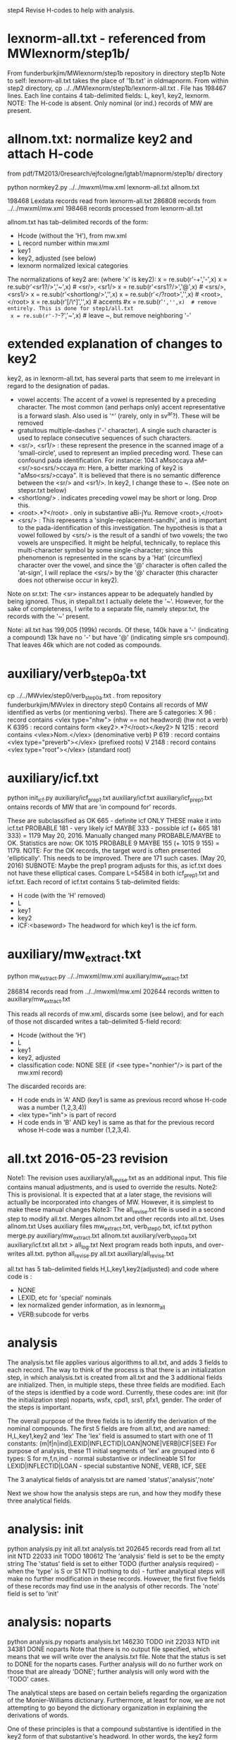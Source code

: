 step4  Revise H-codes to help with analysis.


* lexnorm-all.txt - referenced from MWlexnorm/step1b/
 From funderburkjim/MWlexnorm/step1b repository in directory step1b
 Note to self: lexnorm-all.txt takes the place of '1b.txt' in oldmapnorm.
  From within step2 directory,
  cp ../../MWlexnorm/step1b/lexnorm-all.txt .
 File has 198467 lines.
 Each line contains 4 tab-delimited fields:
 L, key1, key2, lexnorm.
 NOTE: The H-code is absent.  Only nominal (or ind.) records of MW are
  present.
* allnom.txt: normalize key2 and attach H-code
 from pdf/TM2013/0research/ejfcologne/lgtab1/mapnorm/step1b/ directory

python normkey2.py ../../mwxml/mw.xml lexnorm-all.txt allnom.txt

198468 Lexdata records read from lexnorm-all.txt
286808 records from ../../mwxml/mw.xml
198468 records processed from lexnorm-all.txt

allnom.txt has tab-delimited records of the form:
 - Hcode  (without the 'H'), from mw.xml
 - L      record number within mw.xml
 - key1
 - key2, adjusted (see below)
 - lexnorm    normalized lexical categories
The normalizations of key2 are: (where 'x' is key2):
 x = re.sub(r'-+','-',x)
 x = re.sub(r'<sr1?/>','~',x) # <sr/>, <sr1/>
 x = re.sub(r'<srs1?/>','@',x) # <srs/>, <srs1/>
 x = re.sub(r'<shortlong/>','',x)
 x = re.sub(r'</?root>','',x) # <root>, </root>
 x = re.sub(r'[/\^]','',x) # accents
 #x = re.sub(r'~','',x)  # remove entirely. This is done for step1/all.txt
 x = re.sub(r'-?~-?','~',x)  # leave ~, but remove neighboring '-'


* extended explanation of changes to key2
key2, as in lexnorm-all.txt, has several parts that seem to me irrelevant in
regard to the designation of padas.
 - vowel accents: The accent of a vowel is represented by a preceding
   character.  The most common (and perhaps only) accent representative 
    is a forward slash. Also used is '^' (rarely, only in sv^ar?).
    These will be removed
 - gratuitous multiple-dashes ('-' character).  A single such character
   is used to replace consecutive sequences of such characters.
 - <sr/>, <sr1/> : these represent the presence in the scanned image of
   a 'small-circle', used to represent an implied preceding word.
   These can confound pada identification. For instance:
   104.1	aMsoccaya	aM--<sr/>so<srs/>ccaya	m:
   Here, a better marking of key2 is "aMso<srs/>ccaya".
   It is believed that there is no semantic difference between the 
   <sr/> and <sr1/>.  
    In key2, I change these to ~. (See note on stepsr.txt below)
 - <shortlong/> . indicates preceding vowel may be short or long. Drop this.
 - <root>.*?</root> . only in substantive  aBi-jYu.  Remove <root>,</root>
 - <srs/> : This represents a 'single-replacement-sandhi', and is important
   to the pada-identification of this investigation.  
   The hypothesis is that a vowel followed by <srs/>  is the result of
   a sandhi of two vowels;  the two vowels are unspecified.  It might
   be helpful, technically, to replace this multi-character symbol by 
   some single-character;  since this phenomenon is represented in the
   scans by a 'Hat' (circumflex) character over the vowel, and since
   the '@' character is often called the 'at-sign', I will replace the
   <srs/> by the '@' character  (this character does not otherwise occur in
   key2).

Note on sr.txt:
   The <sr> instances appear to be adequately handled by being ignored.
   Thus, in stepall.txt I actually delete the '~'.
   However, for the sake of completeness, I write to a separate file, namely
   stepsr.txt, the records with the '~' present.

Note: all.txt has 199,005 (199k) records.
Of these, 140k have a '-'  (indicating a compound)
13k have no '-' but have '@' (indicating simple srs compound).
That leaves 46k which are not coded as compounds.

* auxiliary/verb_step0a.txt
 cp ../../MWvlex/step0/verb_step0a.txt .
 from repository funderburkjim/MWvlex in directory step0
 Contains all records of MW identified as verbs (or mentioning verbs).
 There are 5 categories:
X 96   : record contains <vlex type="nhw">  (nhw == not headword) (hw not a verb)
K 6395 : record contains form <key2>.*?</root></key2>
N 1215 : record contains <vlex>Nom.</vlex>  (denominative verb)
P 619  : record contains <vlex type="preverb"></vlex> (prefixed roots)
V 2148 : record contains <vlex type="root"></vlex> (standard root)
* auxiliary/icf.txt 
python init_icf.py auxiliary/icf_prep1.txt auxiliary/icf.txt
  auxiliary/icf_prep1.txt ontains records of MW that are 'in compound for' 
   records.
  
  These are subclassified as 
  OK 665 - definite icf   ONLY THESE make it into icf.txt
  PROBABLE 181 - very likely icf
  MAYBE 333 - possible icf
 (+ 665 181 333) = 1179
 May 20, 2016. Manually changed many PROBABLE/MAYBE to OK.
 Statistics are now:
 OK       1015
 PROBABLE    9
 MAYBE     155
 (+ 1015 9 155) = 1179.
 NOTE: For the OK records, the target word is often presented 'elliptically'.
 This needs to be improved. There are 171 such cases. (May 20, 2016)
  SUBNOTE: Maybe the prep1 program adjusts for this, as icf.txt does not
  have these elliptical cases.  Compare L=54584 in both icf_prep1.txt and 
  icf.txt.
 Each record of icf.txt contains 5 tab-delimited fields:
 - H code (with the 'H' removed)
 - L
 - key1
 - key2
 - ICF:<baseword>  The headword for which key1 is the icf form.
* auxiliary/mw_extract.txt 
python mw_extract.py ../../mwxml/mw.xml auxiliary/mw_extract.txt

286814 records read from ../../mwxml/mw.xml
202644 records written to auxiliary/mw_extract.txt

This reads all records of mw.xml, 
discards some (see below), 
and for each of those not discarded writes a tab-delimited 5-field record:
 - Hcode  (without the 'H')
 - L
 - key1
 - key2, adjusted
 - classification code:
   NONE
   SEE  (if <see type="nonhier"/> is part of the mw.xml record)
The discarded records are:
  - H code ends in 'A'  AND (key1 is same as previous record whose H-code was a number (1,2,3,4))
  - <lex type="inh"> is part of record
  - H code ends in 'B' AND key1 is same as that for the
    previous record whose H-code was a number (1,2,3,4).
* all.txt 2016-05-23 revision
 Note1: The revision uses auxiliary/all_revise.txt as an additional input.
 This file contains manual adjustments, and is used to override
 the results.
 Note2: This is provisional. It is expected that at a later stage,
  the revisions will actually be incorporated into changes of MW.
  However, it is simplest to make these manual changes 
 Note3: The all_revise.txt file is used in a second step to
  modify all.txt.
 Merges allnom.txt and other records into all.txt.
 Uses allnom.txt
 Uses auxiliary files mw_extract.txt, verb_step0.txt, icf.txt
python merge.py auxiliary/mw_extract.txt allnom.txt auxiliary/verb_step0a.txt auxiliary/icf.txt all.txt > all_log.txt
 Next program reads both inputs, and over-writes all.txt.
python all_revise.py all.txt auxiliary/all_revise.txt


 all.txt has 5 tab-delimited fields
 H,L,key1,key2(adjusted) and code
 where code is :
  - NONE
  - LEXID, etc for 'special' nominals
  - lex normalized gender information, as in lexnorm_all
  - VERB:subcode  for verbs
* analysis
The analysis.txt file applies various algorithms to all.txt, and
adds 3 fields to each record. The way to think of the process is that
there is an initialization step, in which analysis.txt is created from
all.txt and the 3 additional fields are initialized.  Then,
in multiple steps, these three fields are modified.  Each of the steps
is identfied by a code word. Currently, these codes are:
  init (for the initialization step)
  noparts, wsfx,  cpd1, srs1, pfx1, gender.
The order of the steps is important.

The overall purpose of the three fields is to identify the derivation of the
nominal compounds.
The first 5 fields are from all.txt, and are named:
 H,L,key1,key2 and 'lex' 
The 'lex' field is assumed to start with one of 11 constants:
   (m|f|n|ind|LEXID|INFLECTID|LOAN|NONE|VERB|ICF|SEE)
 For purpose of analysis, these 11 initial segments of 'lex' are grouped into
 6 types:
  S for m,f,n,ind  - normal substantive or indeclineable
  S1  for LEXID|INFLECTID|LOAN  - special substantive
  NONE, VERB, ICF, SEE  

The 3 analytical fields of analysis.txt are named 'status','analysis','note'

Next we show how the analysis steps are run, and how they modify these
three analytical fields.
* analysis: init
python analysis.py init all.txt analysis.txt
202645 records read from all.txt
      init  NTD  22033
      init TODO 180612
The 'analysis' field is set to be the empty string
The 'status' field is set to either 
  TODO (further analysis required)  - when the 'type' is S or S1
  NTD  (nothing to do) - further analytical steps will make no further
     modification in these records. However, the first five fields of these
     records may find use in the analysis of other records.
The 'note' field is set to 'init'

* analysis: noparts
python analysis.py noparts analysis.txt
146230 TODO       init
 22033  NTD       init
 34381 DONE    noparts
Note that there is no output file specified, which means that we will
write over the analysis.txt file.
Note that the status is set to DONE for the noparts cases.  
Further analysis will do no further work on those that are already 'DONE';
  further analysis will only word with the 'TODO' cases.

The analytical steps are based on certain beliefs regarding the organization 
of the Monier-Williams dictionary. Furthermore, at least for now, we are not
attempting to go beyond the dictionary organization in explaining the 
derivations of words.

One of these principles is that a compound substantive is identified
in the key2 form of that substantive's headword.  In other words, the
key2 form shows the 'parts' of the word, by the presence (in our coding) of
 '-','@', or '~' characters. 
In particular, if none of these derivational signals is present in the key2
form of the headword, then we assume that there is no implicit 
derivation of the word; i.e, that it has 'no parts' to analyze further.

The program further identifies the (very few) 'LOAN' words as having no parts.

* TODO analysis - the notion of 'parent' headwords in Monier-Williams
* analysis: wsfx
python analysis.py wsfx analysis.txt
202644 records read from analysis.txt
15 records read from auxiliary/wsfx.txt

139928 TODO       init
 22033  NTD       init
 34381 DONE    noparts
  6302 DONE       wsfx

We can further summarize that (- 146230 139928 ) = 6302 headwords were
analyzed as formed by adding a secondary suffix to the parent headword.

** Discussion of wsfx
A 'typical' MW compound is indicated by key2 having the form X-Y,
 where X is the 'parent' key1, and Y is some other headword in MW.
However, consider an example like aMSa-vat.  In this case there IS a headword
'vat' in MW, whose gloss is 'an affix (technically termed vati'.  So 
aMSa-vat is not considered a samAsa but a tadDita, formed by adding the
secondary suffix 'vat' to aMSa.
The MW text uses no special typographical convention to distinguish tadDita
'compounds' from samAsa compounds.  Thus, we must do this by some supplementary
means.  Our approach is to use a list of secondary suffixes and search for
forms X-Y where Y is one of the identified secondary suffixes.  This list
is obtained by reading Whitney's Grammar, hence the abbreviation 'wsfx' for
'Whitney suffix'.  These are in an auxiliary file auxiliary/wsfx.txt.  There
are currently 15 of them.  
The summary line '1818 DONE wsfx:tA:w1237` shown above indicates that
there are 1818 headwords analyzed as being formed by adding the secondary
suffix 'tA' to the parent headword; 'w1237' notes that this suffix is 
described in article 1237 of Whitney's grammar.

* analysis: testwsfx
python analysis.py wsfx analysis.txt analysis_testwsfx.txt
This approach does not use 'parents'. It is not part of the process
* analysis: cpd1
python analysis.py cpd1 analysis.txt
 69226 TODO       init
 70621 DONE       cpd1
This case identifies TODO cases where key2 has the form X-Y where
(a) X is the 'parent' key1 and
(b) Y = key1 for some substantive in analysis.txt.

* analysis: cpd2
python analysis.py cpd2 analysis.txt
 69226 TODO       init
 70653 DONE       cpd1
This case identifies TODO cases where key2 has the form X1-Y where
(a) X1 is the 'parent' key1 and
   X is a sandhi form of X1 when joined with Y
   Examples
   agny-agAra   X1 = agny, X = agni  analysis = agni+agAra
   
(b) Y = key1 for some substantive in analysis.txt.

* analysis: srs1
python analysis.py srs1 analysis.txt
 56316 TODO       init
  9625 DONE       srs1
  3285 DONE       srs1?
MW uses the unique typographical feature of printing a circumflex over certain
vowels.  Consider the headword whose SLP1 spelling in the digitization is
'aMSAMSa'.  In the internal format of the Cologne digitization, this is
'aMSA<srs/>MSa'.
In a Cologne display (using Roman output) this appears as
'aṁśā*ṁśa'.  The middle part 'ā*' could be rendered more nearly as in the
printed edition as 'â', so 'aṁśâṁśa'.
This special typography 'â' indicates that this is a long A, which moreover
has been joined by vowel sandhi from two 'a' vowels , one vowel appended to the 
prior fragment 'aṁś' and one vowel prepended to the second fragment 'ṁśa'.
The typography does NOT indicate whether the hidden vowels are short or long.

Based on the ordering of the headwords, we know that the parent headword of
'aṁśā*ṁśa' is 'aṁśa', so the first hidden vowel is a short 'a'. But we
still don't know whether the second hidden vowel is short or long.  So,
the given word is either a compound (switching back to slp1 spelling) of
aMSa+aMSa or aMSa+AMSa.   The srs1 logic looks for both second headwords,
aMSa and AMSa as headwords.  In this case it finds both. It prints the
analysis as aMSa+aMSa, but writes the note as 'srs1?'; the question mark
indicates that it could be that the analysis is aMSa+AMSa.  In other words,
in this case we have an analysis, but the analysis is incomplete because
the second headword is one of two possibilities.
There are 3285 of these incomplete analyses (srs1?).

For the rest (9625) of the srs1 cases, the analysis is not ambiguous 
(note = srs1, no question mark).  For instance 
aMSA@vataraRa = aMSa+avataraRa is unambiguous; avataraRa is found as a
headword, but AvataraRa is NOT found as a headword.

* analysis: gender
python analysis.py gender analysis.txt
52945 TODO
 3371 DONE  gender:f
* analysis: inflected
python analysis.py inflected analysis.txt

* analysis: pfx1
* analysis: summary stats (NOT allowing 'NONE' as parent)
202644 records read from analysis.txt
 22033  NTD       init
 70610 DONE       cpd1
   867 DONE       cpd2
  3512 DONE       cpd3
  9625 DONE       srs1
  6302 DONE       wsfx
  3285 DONE      srs1?
  3371 DONE     gender
  2974 DONE    cpd_nan
  1180 DONE  inflected
 10567 DONE       pfx1
  2475 DONE       pfx2
   689 DONE      cpd1a
 34381 DONE    noparts
 30773 TODO       init
* analysis: summary stats allowing 'NONE' as parent)
202644 records read from analysis.txt
 22033  NTD       init
 79438 DONE       cpd1
   877 DONE       cpd2
  3786 DONE       cpd3
  7788 DONE       pfx1
  2473 DONE       pfx2
  9948 DONE       srs1
  6450 DONE       wsfx
   691 DONE      cpd1a
  3386 DONE      srs1?
  3371 DONE     gender
  2974 DONE    cpd_nan
 34381 DONE    noparts
  1181 DONE  inflected
 23867 TODO       init
* scharfsandhi
scharfsandhi.py and scharfsandhiWrapper.py from pythonv4 in repository 
https://github.com/funderburkjim/ScharfSandhi

* -------------------------------
* analysis2 - see below for newer version
python analysis2.py all all.txt analysis2.txt
202715 records read from all.txt
16 records read from auxiliary/wsfx.txt
6153 records read from auxiliary/pfxderiv.txt
 22037  NTD       init
 84696 DONE       cpd1
  4301 DONE       cpd3
  1050 DONE       cpd4
  1151 DONE       cpd5
  8477 DONE       pfx1
  2608 DONE       pfx2
 14835 DONE       srs2
  6493 DONE       wsfx
  1460 DONE      cpd1a
  3422 DONE     gender
  3272 DONE    cpd_nan
 34422 DONE    noparts
  1081 DONE   pfxderiv
  1181 DONE  inflected
 11456 TODO       init

* analysis2 - 
Note there are 20,000+ more records in all.txt here. This is 
due to an adjustment to mw_extract.py that keeps many HxB records.
It probably would be good to alter merge.py to remove the ones of these
which are duplicative (in both key1 and lex)
220265 records read from all.txt
16 records read from auxiliary/wsfx.txt
6153 records read from auxiliary/pfxderiv.txt
 22100  NTD init
 85111 DONE cpd1
  1392 DONE cpd1a
  4391 DONE cpd3
  1086 DONE cpd4
   864 DONE cpd5
  3280 DONE cpd_nan
 12544 DONE gender
  1181 DONE inflected
 42776 DONE noparts
  8503 DONE pfx1
  2576 DONE pfx2
  1573 DONE pfxderiv
 15023 DONE srs2
  6488 DONE wsfx
   583 DONE wsfx1
  9174 TODO init

* -------------------------------
* analysis: test
python analysis.py test analysis.txt

* -------------------------------
* partition of a sequence. partition.py module
example: [x] -> [(x)]
example: [x,y] -> [[xy] , [x,y]] 
  [[x,y],[[x],[y]]
example:  [x,y,z] ->[[xyz],[x,yz],[x,y,z],[xy,z]]
example: [x,y,z,w] -> [[xyzw], [x,yzw], [x,y,zw], [x,y,z,w],[x,yz,w],
                       [xy,zw],[xy,z,w], 
                       [xyz,w]]
* -------------------------------
* pfxderiv.txt
In auxiliary directory, (see readme.txt therein).
python pfxderiv.py deriv.txt verb-prep4-gati2-complete.out pfxderiv.txt
* The End

